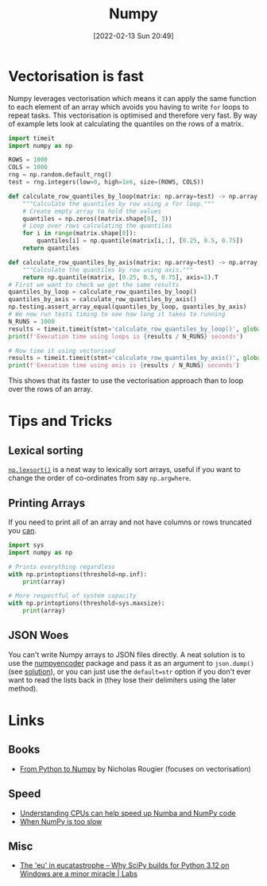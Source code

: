 :PROPERTIES:
:ID:       d7b0fb90-d668-4e31-bc2d-305f6ee14fc9
:mtime:    20240704163906 20240704153322 20240429121335 20240122164500 20231126083238 20231119210731 20230803212315 20230612165437 20230108213627 20230103103313 20220524211634
:ctime:    20220524211634
:END:
#+TITLE: Numpy
#+DATE: [2022-02-13 Sun 20:49]
#+FILETAGS: :python:programming:statistics:

* Vectorisation is fast

Numpy leverages vectorisation which means it can apply the same function to each element of an array which avoids you
having to write ~for~ loops to repeat tasks. This vectorisation is optimised and therefore very fast. By way of example
lets look at calculating the quantiles on the rows of a matrix.


#+BEGIN_SRC python :eval no
  import timeit
  import numpy as np

  ROWS = 1000
  COLS = 1000
  rng = np.random.default_rng()
  test = rng.integers(low=0, high=1e6, size=(ROWS, COLS))

  def calculate_row_quantiles_by_loop(matrix: np.array=test) -> np.array:
      """Calculate the quantiles by row using a for loop."""
      # Create empty array to hold the values
      quantiles = np.zeros((matrix.shape[0], 3))
      # Loop over rows calculating the quantiles
      for i in range(matrix.shape[0]):
          quantiles[i] = np.quantile(matrix[i,:], [0.25, 0.5, 0.75])
      return quantiles

  def calculate_row_quantiles_by_axis(matrix: np.array=test) -> np.array:
      """Calculate the quantiles by row using axis."""
      return np.quantile(matrix, [0.25, 0.5, 0.75], axis=1).T
  # First we want to check we get the same results
  quantiles_by_loop = calculate_row_quantiles_by_loop()
  quantiles_by_axis = calculate_row_quantiles_by_axis()
  np.testing.assert_array_equal(quantiles_by_loop, quantiles_by_axis)
  # We now run tests timing to see how long it takes to running
  N_RUNS = 1000
  results = timeit.timeit(stmt='calculate_row_quantiles_by_loop()', globals=globals(), number=N_RUNS)
  print(f'Execution time using loops is {results / N_RUNS} seconds')

  # Now time it using vectorised
  results = timeit.timeit(stmt='calculate_row_quantiles_by_axis()', globals=globals(), number=N_RUNS)
  print(f'Execution time using axis is {results / N_RUNS} seconds')
#+END_SRC

This shows that its faster to use the vectorisation approach than to loop over the rows of an array.

* Tips and Tricks

** Lexical sorting

[[https://numpy.org/doc/stable/reference/generated/numpy.lexsort.html][~np.lexsort()~]] is a neat way to lexically sort arrays, useful if you want to change the order of co-ordinates from say
~np.argwhere~.

** Printing Arrays

If you need to print all of an array and not have columns or rows truncated you [[https://stackoverflow.com/questions/1987694/how-do-i-print-the-full-numpy-array-without-truncation][can]].

#+begin_src python
  import sys
  import numpy as np

  # Prints everything regardless
  with np.printoptions(threshold=np.inf):
      print(array)

  # More respectful of system capacity
  with np.printoptions(threshold=sys.maxsize):
      print(array)
#+end_src

** JSON Woes

You can't write Numpy arrays to JSON files directly. A neat solution is to use the [[https://github.com/hmallen/numpyencoder][numpyencoder]] package and pass it as
an argument to ~json.dump()~ (see [[https://stackoverflow.com/a/61903895/1444043][solution]]), or you can just use the ~default=str~ option if you don't ever want to read
the lists back in (they lose their delimiters using the later method).

* Links

** Books

+ [[https://www.labri.fr/perso/nrougier/from-python-to-numpy/][From Python to Numpy]] by Nicholas Rougier (focuses on vectorisation)

** Speed

+ [[https://pythonspeed.com/articles/speeding-up-numba/?s=35][Understanding CPUs can help speed up Numba and NumPy code]]
+ [[https://pythonspeed.com/articles/numpy-is-slow/][When NumPy is too slow]]

** Misc

+ [[https://labs.quansight.org/blog/building-scipy-with-flang][The 'eu' in eucatastrophe – Why SciPy builds for Python 3.12 on Windows are a minor miracle | Labs]]
